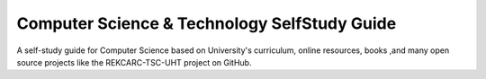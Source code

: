 Computer Science & Technology SelfStudy Guide
=============================================

A self-study guide for Computer Science based on University's curriculum, online resources, books ,and many open source projects like
the REKCARC-TSC-UHT project on GitHub.
